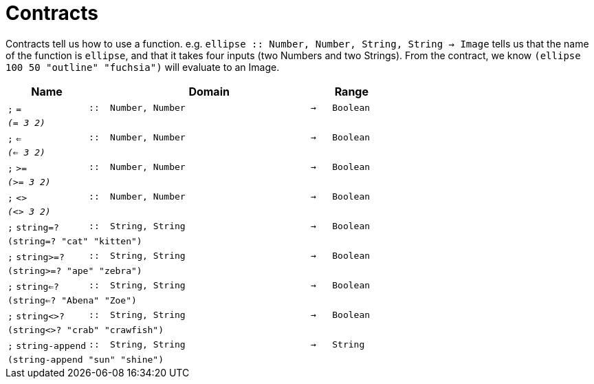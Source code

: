 [.landscape]
= Contracts

Contracts tell us how to use a function. e.g. `ellipse {two-colons} Number, Number, String, String -> Image` tells us that the name of the function is  `ellipse`, and that it takes four inputs (two  Numbers and two Strings). From the contract, we know  `(ellipse 100 50 "outline" "fuchsia")` will evaluate to an Image.

[.contracts-table, cols="4,1,10,1,2", options="header", grid="rows"]

|===

| Name
|
| Domain
|
| Range

| `;` `=`
| `{two-colons}`
| `Number, Number`
| `->`
| `Boolean`
5+| `_(= 3 2)_`

| `;` `<=`
| `{two-colons}`
| `Number, Number`
| `->`
| `Boolean`
5+| `_(<= 3 2)_`

| `;` `>=`
| `{two-colons}`
| `Number, Number`
| `->`
| `Boolean`
5+| `_(>= 3 2)_`

| `;` `<>`
| `{two-colons}`
| `Number, Number`
| `->`
| `Boolean`
5+| `_(<> 3 2)_`

| `;` `string=?`
| `{two-colons}`
| `String, String`
| `->`
| `Boolean`
5+| `(string=? "cat" "kitten")`

| `;` `string>=?`
| `{two-colons}`
| `String, String`
| `->`
| `Boolean`
5+| `(string>=? "ape" "zebra")`

| `;` `string<=?`
| `{two-colons}`
| `String, String`
| `->`
| `Boolean`
5+| `(string<=? "Abena" "Zoe")`

| `;` `string<>?`
| `{two-colons}`
| `String, String`
| `->`
| `Boolean`
5+| `(string<>? "crab" "crawfish")`

| `;` `string-append`
| `{two-colons}`
| `String, String`
| `->`
| `String`
5+| `(string-append "sun" "shine")`

|===

